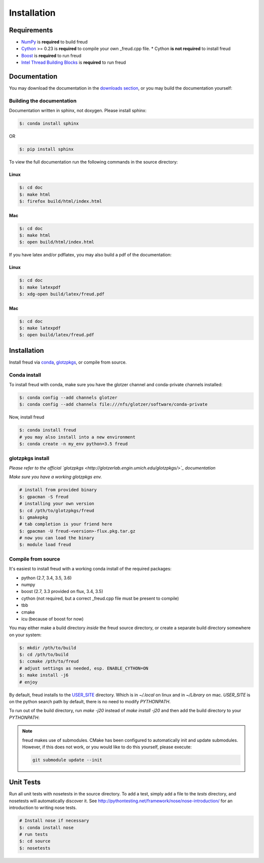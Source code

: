 ============
Installation
============

Requirements
============

- `NumPy <http://www.numpy.org/>`_ is **required** to build freud
- `Cython <http://cython.org/>`_ >= 0.23 is **required** to compile your own _freud.cpp file.
  * Cython **is not required** to install freud
- `Boost <http://www.boost.org/>`_ is **required** to run freud
- `Intel Thread Building Blocks <https://www.threadingbuildingblocks.org/>`_ is **required** to run freud

Documentation
=============

You may download the documentation in the `downloads section <https://bitbucket.org/glotzer/freud/downloads>`_, \
or you may build the documentation yourself:

Building the documentation
++++++++++++++++++++++++++

Documentation written in sphinx, not doxygen. Please install sphinx:

.. code-block:: bash

    $: conda install sphinx

OR

.. code-block:: bash

    $: pip install sphinx

To view the full documentation run the following commands in the source directory:

Linux
-----

.. code-block:: bash

    $: cd doc
    $: make html
    $: firefox build/html/index.html

Mac
---

.. code-block:: bash

    $: cd doc
    $: make html
    $: open build/html/index.html

If you have latex and/or pdflatex, you may also build a pdf of the documentation:

Linux
-----

.. code-block:: bash

    $: cd doc
    $: make latexpdf
    $: xdg-open build/latex/freud.pdf

Mac
---

.. code-block:: bash

    $: cd doc
    $: make latexpdf
    $: open build/latex/freud.pdf

Installation
============

Install freud via `conda <http://conda.pydata.org/docs/>`_, \
`glotzpkgs <http://glotzerlab.engin.umich.edu/glotzpkgs/>`_, or compile from source.

Conda install
+++++++++++++

To install freud with conda, make sure you have the glotzer channel and conda-private channels installed:

.. code-block:: bash

    $: conda config --add channels glotzer
    $: conda config --add channels file:///nfs/glotzer/software/conda-private

Now, install freud

.. code-block:: bash

    $: conda install freud
    # you may also install into a new environment
    $: conda create -n my_env python=3.5 freud

glotzpkgs install
+++++++++++++++++

*Please refer to the official `glotzpkgs <http://glotzerlab.engin.umich.edu/glotzpkgs/>`_ documentation*

*Make sure you have a working glotzpkgs env.*

.. code-block:: bash

    # install from provided binary
    $: gpacman -S freud
    # installing your own version
    $: cd /pth/to/glotzpkgs/freud
    $: gmakepkg
    # tab completion is your friend here
    $: gpacman -U freud-<version>-flux.pkg.tar.gz
    # now you can load the binary
    $: module load freud

Compile from source
+++++++++++++++++++

It's easiest to install freud with a working conda install of the required packages:

- python (2.7, 3.4, 3.5, 3.6)
- numpy
- boost (2.7, 3.3 provided on flux, 3.4, 3.5)
- cython (not required, but a correct _freud.cpp file must be present to compile)
- tbb
- cmake
- icu (because of boost for now)

You may either make a build directory *inside* the freud source directory, or create a separate build directory somewhere on your system:

.. code-block:: bash

    $: mkdir /pth/to/build
    $: cd /pth/to/build
    $: ccmake /pth/to/freud
    # adjust settings as needed, esp. ENABLE_CYTHON=ON
    $: make install -j6
    # enjoy

By default, freud installs to the `USER_SITE <https://docs.python.org/2/install/index.html>`_ directory. Which is in \
`~/.local` on linux and in `~/Library` on mac. `USER_SITE` is on the python search path by default, there is no need \
to modify `PYTHONPATH`.

To run out of the build directory, run `make -j20` instead of `make install -j20` and then add the build directory to your `PYTHONPATH`:

.. note::

    freud makes use of submodules. CMake has been configured to automatically init and update submodules. However, if
    this does not work, or you would like to do this yourself, please execute:

    .. code-block:: bash

        git submodule update --init

Unit Tests
==========

Run all unit tests with nosetests in the source directory. To add a test, simply add a file to the `tests` directory, \
and nosetests will automatically discover it. See http://pythontesting.net/framework/nose/nose-introduction/ for an \
introduction to writing nose tests.

.. code-block:: bash

    # Install nose if necessary
    $: conda install nose
    # run tests
    $: cd source
    $: nosetests

